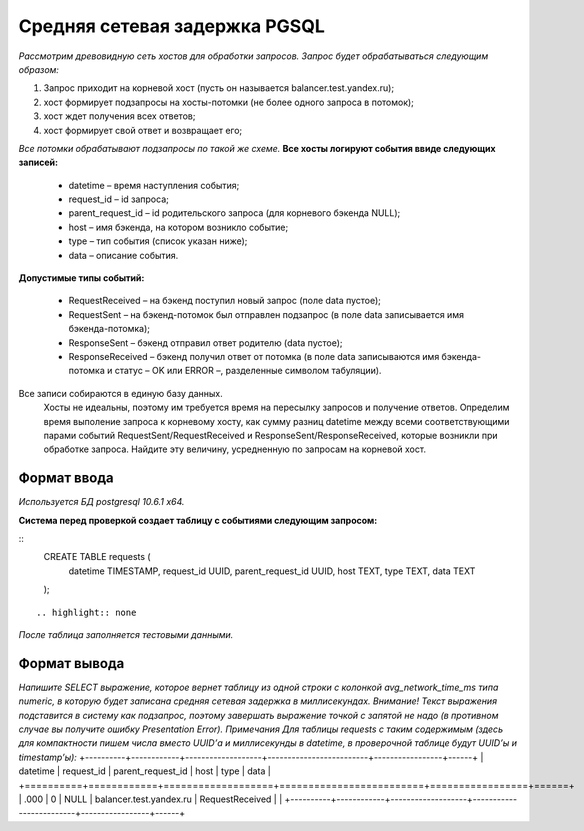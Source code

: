 ==============================
Средняя сетевая задержка PGSQL
==============================

`Рассмотрим древовидную сеть хостов для обработки запросов. Запрос будет обрабатываться следующим образом:`

1. Запрос приходит на корневой хост (пусть он называется balancer.test.yandex.ru);
2. хост формирует подзапросы на хосты-потомки (не более одного запроса в потомок);
3. хост ждет получения всех ответов;
4. хост формирует свой ответ и возвращает его;

`Все потомки обрабатывают подзапросы по такой же схеме.`
**Все хосты логируют события ввиде следующих записей:**

	- datetime – время наступления события;
	- request_id – id запроса;
	- parent_request_id – id родительского запроса (для корневого бэкенда NULL);
	- host – имя бэкенда, на котором возникло событие;
	- type – тип события (список указан ниже);
	- data – описание события.


**Допустимые типы событий:**

	- RequestReceived – на бэкенд поступил новый запрос (поле data пустое);
	- RequestSent – на бэкенд-потомок был отправлен подзапрос (в поле data записывается имя бэкенда-потомка);
	- ResponseSent – бэкенд отправил ответ родителю (data пустое);
	- ResponseReceived – бэкенд получил ответ от потомка (в поле data записываются имя бэкенда-потомка и статус – OK или ERROR –, разделенные символом табуляции).

Все записи собираются в единую базу данных.
	Хосты не идеальны, поэтому им требуется время на пересылку запросов и получение ответов. Определим время выполение запроса к корневому хосту, как сумму разниц datetime между всеми соответствующими парами событий RequestSent/RequestReceived и ResponseSent/ResponseReceived, которые возникли при обработке запроса. Найдите эту величину, усредненную по запросам на корневой хост.

------------
Формат ввода
------------

*Используется БД postgresql 10.6.1 x64.*

**Система перед проверкой создает таблицу с событиями следующим запросом:**

.. highlight:: sql

::
	CREATE TABLE requests (  
	    datetime TIMESTAMP,  
	    request_id UUID,  
	    parent_request_id UUID,  
	    host TEXT,  
	    type TEXT,  
	    data TEXT  
	);
::

.. highlight:: none


`После таблица заполняется тестовыми данными.`

-------------
Формат вывода
-------------

`Напишите SELECT выражение, которое вернет таблицу из одной строки с колонкой avg_network_time_ms типа numeric, в которую будет записана средняя сетевая задержка в миллисекундах.`
`Внимание! Текст выражения подставится в систему как подзапрос, поэтому завершать выражение точкой с запятой не надо (в противном случае вы получите ошибку Presentation Error).`
*Примечания*
`Для таблицы requests с таким содержимым (здесь для компактности пишем числа вместо UUID’а и миллисекунды в datetime, в проверочной таблице будут UUID’ы и timestamp’ы):`
+----------+------------+-------------------+-------------------------+-----------------+------+
| datetime | request_id | parent_request_id |           host          |   type          | data |
+==========+============+===================+=========================+=================+======+
| .000     |      0     |      NULL         | balancer.test.yandex.ru | RequestReceived |      |
+----------+------------+-------------------+-------------------------+-----------------+------+

